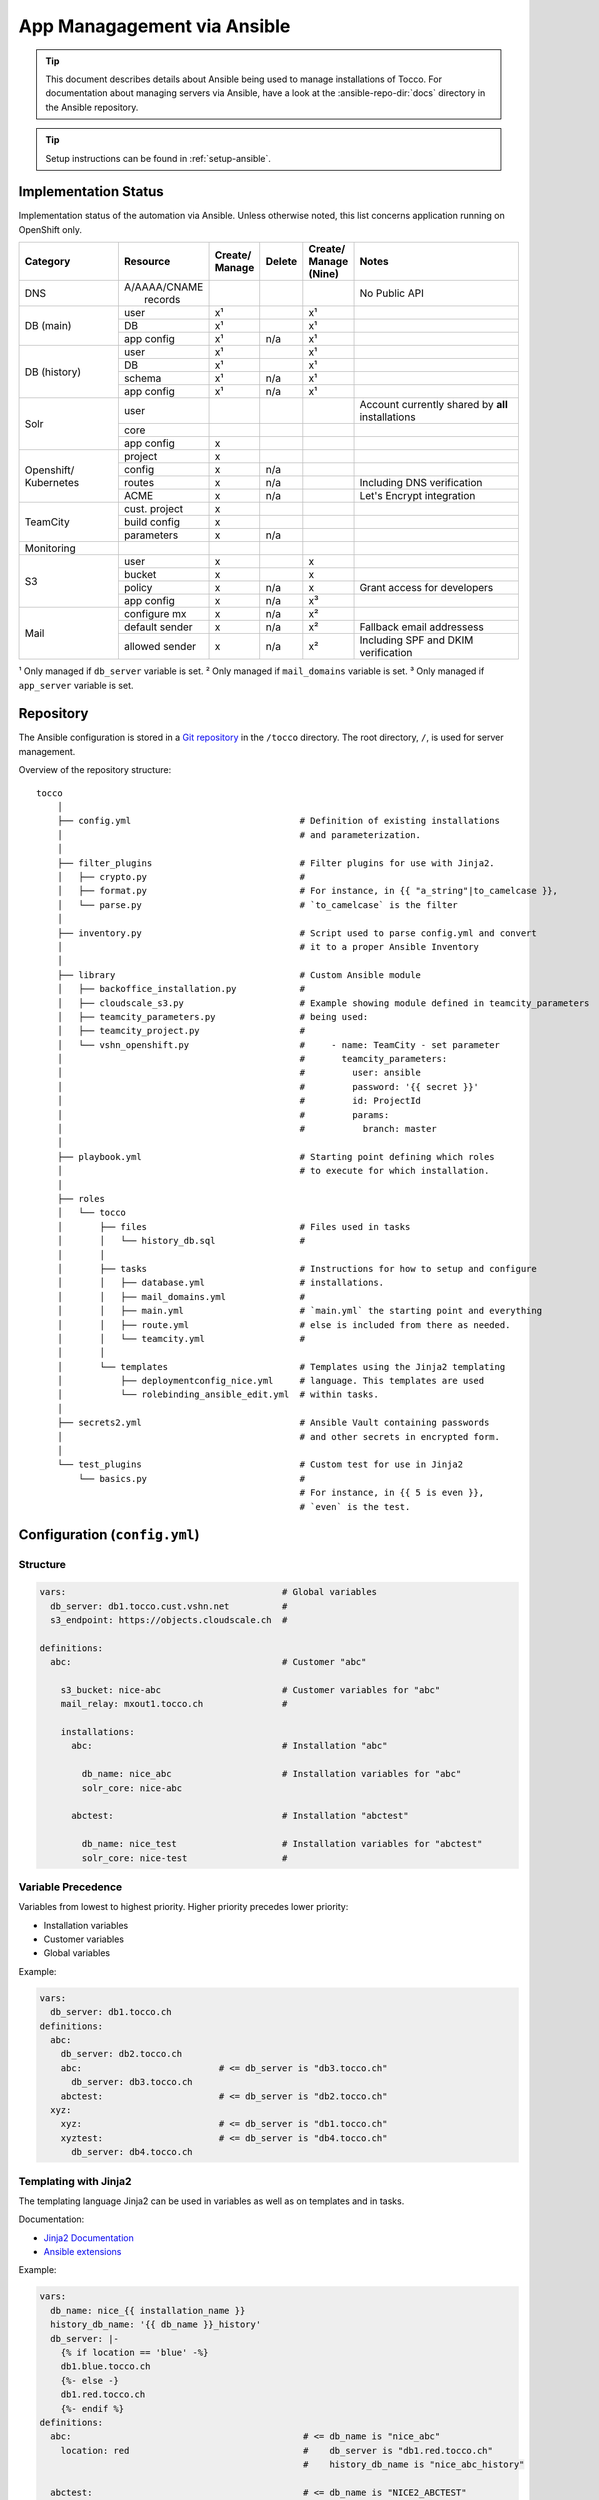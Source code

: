 App Managagement via Ansible
============================

.. tip::

    This document describes details about Ansible being used to manage
    installations of Tocco. For documentation about managing servers via
    Ansible, have a look at the :ansible-repo-dir:`docs` directory in
    the Ansible repository.

.. tip::

    Setup instructions can be found in :ref:`setup-ansible`.


Implementation Status
---------------------

Implementation status of the automation via Ansible. Unless otherwise noted, this list
concerns application running on OpenShift only.

+---------------+----------------+-----------+----------+----------+---------------------------------------+
| | Category    | | Resource     | | Create/ | | Delete | | Create/| | Notes                               |
|               |                | | Manage  |          | | Manage |                                       |
|               |                |           |          | | (Nine) |                                       |
+===============+================+===========+==========+==========+=======================================+
| DNS           | | A/AAAA/CNAME |           |          |          | No Public API                         |
|               | |  records     |           |          |          |                                       |
+---------------+----------------+-----------+----------+----------+---------------------------------------+
| DB (main)     | user           | x¹        |          | x¹       |                                       |
|               +----------------+-----------+----------+----------+---------------------------------------+
|               | DB             | x¹        |          | x¹       |                                       |
|               +----------------+-----------+----------+----------+---------------------------------------+
|               | app config     | x¹        | n/a      | x¹       |                                       |
+---------------+----------------+-----------+----------+----------+---------------------------------------+
| DB (history)  | user           | x¹        |          | x¹       |                                       |
|               +----------------+-----------+----------+----------+---------------------------------------+
|               | DB             | x¹        |          | x¹       |                                       |
|               +----------------+-----------+----------+----------+---------------------------------------+
|               | schema         | x¹        | n/a      | x¹       |                                       |
|               +----------------+-----------+----------+----------+---------------------------------------+
|               | app config     | x¹        | n/a      | x¹       |                                       |
+---------------+----------------+-----------+----------+----------+---------------------------------------+
| Solr          | user           |           |          |          | Account currently shared by **all**   |
|               |                |           |          |          | installations                         |
|               +----------------+-----------+----------+----------+---------------------------------------+
|               | core           |           |          |          |                                       |
|               +----------------+-----------+----------+----------+---------------------------------------+
|               | app config     | x         |          |          |                                       |
+---------------+----------------+-----------+----------+----------+---------------------------------------+
| Openshift/    | project        | x         |          |          |                                       |
| Kubernetes    +----------------+-----------+----------+----------+---------------------------------------+
|               | config         | x         | n/a      |          |                                       |
|               +----------------+-----------+----------+----------+---------------------------------------+
|               | routes         | x         | n/a      |          | Including DNS verification            |
|               +----------------+-----------+----------+----------+---------------------------------------+
|               | ACME           | x         | n/a      |          | Let's Encrypt integration             |
+---------------+----------------+-----------+----------+----------+---------------------------------------+
| TeamCity      | cust. project  | x         |          |          |                                       |
|               +----------------+-----------+----------+----------+---------------------------------------+
|               | build config   | x         |          |          |                                       |
|               +----------------+-----------+----------+----------+---------------------------------------+
|               | parameters     | x         | n/a      |          |                                       |
+---------------+----------------+-----------+----------+----------+---------------------------------------+
| Monitoring    |                |           |          |          |                                       |
+---------------+----------------+-----------+----------+----------+---------------------------------------+
| S3            | user           | x         |          | x        |                                       |
|               +----------------+-----------+----------+----------+---------------------------------------+
|               | bucket         | x         |          | x        |                                       |
|               +----------------+-----------+----------+----------+---------------------------------------+
|               | policy         | x         | n/a      | x        | Grant access for developers           |
+               +----------------+-----------+----------+----------+---------------------------------------+
|               | app config     | x         | n/a      | x³       |                                       |
+---------------+----------------+-----------+----------+----------+---------------------------------------+
| Mail          | configure mx   | x         | n/a      | x²       |                                       |
|               +----------------+-----------+----------+----------+---------------------------------------+
|               | default sender | x         | n/a      | x²       | Fallback email addressess             |
|               +----------------+-----------+----------+----------+---------------------------------------+
|               | allowed sender | x         | n/a      | x²       | Including SPF and DKIM verification   |
+---------------+----------------+-----------+----------+----------+---------------------------------------+

¹ Only managed if ``db_server`` variable is set.
² Only managed if ``mail_domains`` variable is set.
³ Only managed if ``app_server`` variable is set.


Repository
----------

The Ansible configuration is stored in a `Git repository`_ in the ``/tocco`` directory.
The root directory, ``/``, is used for server management.

Overview of the repository structure::

    tocco
        │
        ├── config.yml                                # Definition of existing installations
        │                                             # and parameterization.
        │
        ├── filter_plugins                            # Filter plugins for use with Jinja2.
        │   ├── crypto.py                             #
        │   ├── format.py                             # For instance, in {{ "a_string"|to_camelcase }},
        │   └── parse.py                              # `to_camelcase` is the filter
        │
        ├── inventory.py                              # Script used to parse config.yml and convert
        │                                             # it to a proper Ansible Inventory
        │
        ├── library                                   # Custom Ansible module
        │   ├── backoffice_installation.py            #
        │   ├── cloudscale_s3.py                      # Example showing module defined in teamcity_parameters
        │   ├── teamcity_parameters.py                # being used:
        │   ├── teamcity_project.py                   #
        │   └── vshn_openshift.py                     #     - name: TeamCity - set parameter
        │                                             #       teamcity_parameters:
        │                                             #         user: ansible
        │                                             #         password: '{{ secret }}'
        │                                             #         id: ProjectId
        │                                             #         params:
        │                                             #           branch: master
        │
        ├── playbook.yml                              # Starting point defining which roles
        │                                             # to execute for which installation.
        │
        ├── roles
        │   └── tocco
        │       ├── files                             # Files used in tasks
        │       │   └── history_db.sql                #
        │       │
        │       ├── tasks                             # Instructions for how to setup and configure
        │       │   ├── database.yml                  # installations.
        │       │   ├── mail_domains.yml              #
        │       │   ├── main.yml                      # `main.yml` the starting point and everything
        │       │   ├── route.yml                     # else is included from there as needed.
        │       │   └── teamcity.yml                  #
        │       │
        │       └── templates                         # Templates using the Jinja2 templating
        │           ├── deploymentconfig_nice.yml     # language. This templates are used
        │           └── rolebinding_ansible_edit.yml  # within tasks.
        │
        ├── secrets2.yml                              # Ansible Vault containing passwords
        │                                             # and other secrets in encrypted form.
        │
        └── test_plugins                              # Custom test for use in Jinja2
            └── basics.py                             #
                                                      # For instance, in {{ 5 is even }},
                                                      # `even` is the test.


Configuration (``config.yml``)
------------------------------

Structure
^^^^^^^^^

.. code-block:: yaml

    vars:                                         # Global variables
      db_server: db1.tocco.cust.vshn.net          #
      s3_endpoint: https://objects.cloudscale.ch  #

    definitions:
      abc:                                        # Customer "abc"

        s3_bucket: nice-abc                       # Customer variables for "abc"
        mail_relay: mxout1.tocco.ch               #

        installations:
          abc:                                    # Installation "abc"

            db_name: nice_abc                     # Installation variables for "abc"
            solr_core: nice-abc

          abctest:                                # Installation "abctest"

            db_name: nice_test                    # Installation variables for "abctest"
            solr_core: nice-test                  #


Variable Precedence
^^^^^^^^^^^^^^^^^^^

Variables from lowest to highest priority. Higher priority precedes
lower priority:

* Installation variables
* Customer variables
* Global variables

Example:

.. code-block:: yaml

    vars:
      db_server: db1.tocco.ch
    definitions:
      abc:
        db_server: db2.tocco.ch
        abc:                          # <= db_server is "db3.tocco.ch"
          db_server: db3.tocco.ch
        abctest:                      # <= db_server is "db2.tocco.ch"
      xyz:
        xyz:                          # <= db_server is "db1.tocco.ch"
        xyztest:                      # <= db_server is "db4.tocco.ch"
          db_server: db4.tocco.ch


Templating with Jinja2
^^^^^^^^^^^^^^^^^^^^^^

The templating language Jinja2 can be used in variables as well
as on templates and in tasks.

Documentation:

* `Jinja2 Documentation <https://jinja.palletsprojects.com>`__
* `Ansible extensions <https://docs.ansible.com/ansible/latest/user_guide/playbooks_templating.html>`__

Example:

.. code-block:: yaml

    vars:
      db_name: nice_{{ installation_name }}
      history_db_name: '{{ db_name }}_history'
      db_server: |-
        {% if location == 'blue' -%}
        db1.blue.tocco.ch
        {%- else -}
        db1.red.tocco.ch
        {%- endif %}
    definitions:
      abc:                                            # <= db_name is "nice_abc"
        location: red                                 #    db_server is "db1.red.tocco.ch"
                                                      #    history_db_name is "nice_abc_history"

      abctest:                                        # <= db_name is "NICE2_ABCTEST"
        db_name: NICE2_{{ installation_name|upper }}  #    db_server is "db1.blue.tocco.ch"
        location: blue                                #    history_db_name is "NICE2_ABCTEST_history"

The special variables **customer_name** and **installation_name** set transparently based
on the definitions in ``config.yml`` and can be used everywhere. (See ``inventory.py``)

.. hint::

    In Yaml, quotes have to be used for any value starting with ``{{``:

    .. parsed-literal::

      :strike:`db_server:  {{ var }}`       # Invalid, the first { is consider a start of
                                  # dictionary by Yaml.

      db_server: '{{ var }}'      # ok


.. _ansible-add-route:

Add Routes / Endpoints
^^^^^^^^^^^^^^^^^^^^^^

#. Add the necessary :doc:`DNS entries </devops/openshift/dns>`.

#. Add the route to ``config.yml``:

   .. code-block:: yaml

       definitions:
         abc:   # <- customer
           installations:
             abc:  # <- installation
               routes:
                 abc.ch:
                 www.abc.ch:
                 xyz.ch:              # <= add the new routes here
                 www.xyz.ch:          # <=
             abctest:

   Do **not** add a route for *${INSTALLATION}.tocco.ch* it is added implicitly.

#. Apply change:

    .. parsed-literal::

        ansible-playbook playbook.yml -t route -l **${INSTALLATION}**


Remove Routes / Endpoints
^^^^^^^^^^^^^^^^^^^^^^^^^

#. Remove monitoring for endpoint from `common.yaml`_

#. Find the route name (leftmost column)::

       oc get route

#. Remove route:

   .. parsed-literal::

       oc delete route **${NAME}**


Configure Email Sender Domains
^^^^^^^^^^^^^^^^^^^^^^^^^^^^^^

This is a list of domains that may be used as sender in emails. For instance, if
*tocco.ch* is listed *someuser@tocco.ch* may be used as a sender. Any other sender
address used is rewritten.

#. Ensure SPF and DKIM records are set

   See :doc:`/devops/mail/dns_entries`

#. Set allowed domains

    .. code-block:: yaml

             abc:   # <- customer
               mail_domains:
                 abc.ch:             # <= List domains here
                 abc.net:            # <=
               installations:
                 abc:
                 abctest:

#. Apply change:

    .. parsed-literal::

        ansible-playbook playbook.yml -t mail


.. hint::

    While discouraged, it's possible to set a `mail_domain` without
    adding a SPF or DKIM record by disabled the automated check:

    .. code-block:: yaml

        abc:   # <- customer
          mail_domains:
            abc.ch:
              disable_dkim_check: true    # <= disable DKIM verification
              disable_spf_check: true     # <= disable SPF verification
            abc.net:

    **Expect mails to end up in spam or be refused. Particularly, with
    a missing or incorrect SPF.**



Configure Default Sender Addresses
^^^^^^^^^^^^^^^^^^^^^^^^^^^^^^^^^^

#. Set mail addresses

   .. code-block:: yaml

       definitions:
         abc:   # <- customer
           mail_sender_default: info@abc.ch     # <= Address used when sender domain is not listed
                                                #    in `mail_domains` and no default is set on
                                                #    business unit.

           mail_sender_noreply: noreply@abc.ch  # <= Address used in in special context where
           installations:                       #    replying doesn't make sense. For instance,
             abc:                               #    on the password reset mail.
             abctest:

   The domains of the sender addresses **must** be listed in ``mail_domains``. See above.

#. Apply change:

    .. parsed-literal::

        ansible-playbook playbook.yml -t mail -l **${CUSTOMER}**


Usage
-----

Show Available Installations
^^^^^^^^^^^^^^^^^^^^^^^^^^^^

.. code::

    $ cd ${ANSIBLE_GIT_REPO}/tocco
    $ ansible-inventory --graph
      @all:
      |--@tocco_installations:
      |  |--@customer-abbts:
      |  |  |--abbts
      |  |  |--abbtstest
      |  |--@customer-agogis:
      |  |  |--agogis
      |  |  |--agogistest
      |  |--@customer-anavant:
      |  |  |--anavant
      |  |  |--anavanttest
      …

| *abbts*, *abbtstest*, *agogis*, … are installations
| *customer-abbts*, *customer-agogis*, … are customers


Run Full Playbook (=Configure Everything)
^^^^^^^^^^^^^^^^^^^^^^^^^^^^^^^^^^^^^^^^^

.. important::

    Always update your repository clone first::

        $ cd ${ANSIBLE_GIT_REPO}/tocco
        $ git pull --rebase

.. code::

    $ cd ${ANSIBLE_GIT_REPO}/tocco
    $ ansible-playbooka playbook.yml -l abbts


.. tip::

    ``-l/--limit`` limits on which installations the playbook is
    executed. You may specify multiple installations and customers
    separated by comma::

        -l abbts,customer-anavant

    This will execute the playbook on installation *abbts* and
    all installations of customer *anavant*.

    Without ``-l/--limit`` the playbook is executed on all installations.


Run Playbook Partially (Tags)
^^^^^^^^^^^^^^^^^^^^^^^^^^^^^

.. important::

    Always update your repository clone first::

        $ cd ${ANSIBLE_GIT_REPO}/tocco
        $ git pull --rebase

It's possible to run only parts of the playbook by using what's
called tags. For instance, you can use the tags ``postgres``
and ``s3`` only run tasks setting up these services::

    $ cd ${ANSIBLE_GIT_REPO}/tocco
    $ ansible-playbook playbook.yml -t postgres,s3

Important Tags:

================ =====================================================
 mail             Configure allowed sender domains and default sender
                  addresses.
 postgres         Setup Postgres user and database and configure
                  connection settings in Tocco.
 route            Configure routes including enabling TLS certificates
                  via Let's Encrypt.
 s3               Setup S3 user and bucked and configure it in Tocco.
 teamcity         Setup continuous delivery in TeamCity
================ =====================================================

.. hint::

    A more complete and current list of tags can be obtained via
    ``--list-tags``. To see what tags tasks have assigned use
    ``--list-tasks``.

.. hint::

    ``--skip-tags TAG1,TAG2`` to skip tasks having certain tags assigned.


Check Mode
^^^^^^^^^^

The check mode can be used to show what would be changed without altually
applying the changes::

    $ cd ${ANSIBLE_GIT_REPO}/tocco
    $ ansible-playbook playbook.yml --check

.. warning::

    Many of the tasks modifying OpenShift/kubernetes configurations currently
    report incorrectly changes when running in check mode.

    Namely, these tasks currently report changes incorrectly:

    * *create ansible-edit rolebinding / grant TeamCity access for deployments*
    * *create nice deployment config*
    * *set mail domains*


Troubleshooting
^^^^^^^^^^^^^^^

**Debug output**:

Use ``-v`` show parameters passed to a module and the result returned
by it. Use ``-vvv`` to show full debug output.

**Analyze variables**:

You can display variables set for an installation:

.. parsed-literal::

    $ cd ${ANSIBLE_GIT_REPO}/tocco
    $ ansible-inventory --yaml --host **${INSTALLATION}**

or all installations::

    $ cd ${ANSIBLE_GIT_REPO}/tocco
    $ ansible-inventory --yaml --list


Ansible Vault - Passwords and API Tokens
^^^^^^^^^^^^^^^^^^^^^^^^^^^^^^^^^^^^^^^^

All passwords are stored in an encrypted Vault. You can
access and edit them via::

    $ cd ${ANSIBLE_GIT_REPO}/tocco
    $ ansible-vault edit secrets2.yml

.. hint::

    You need a password to access it. See :ref:`setup-ansible`.


.. _common.yaml: https://git.vshn.net/tocco/tocco_hieradata/blob/master/common.yaml
.. _Git Repository: https://git.tocco.ch/admin/repos/ansible
